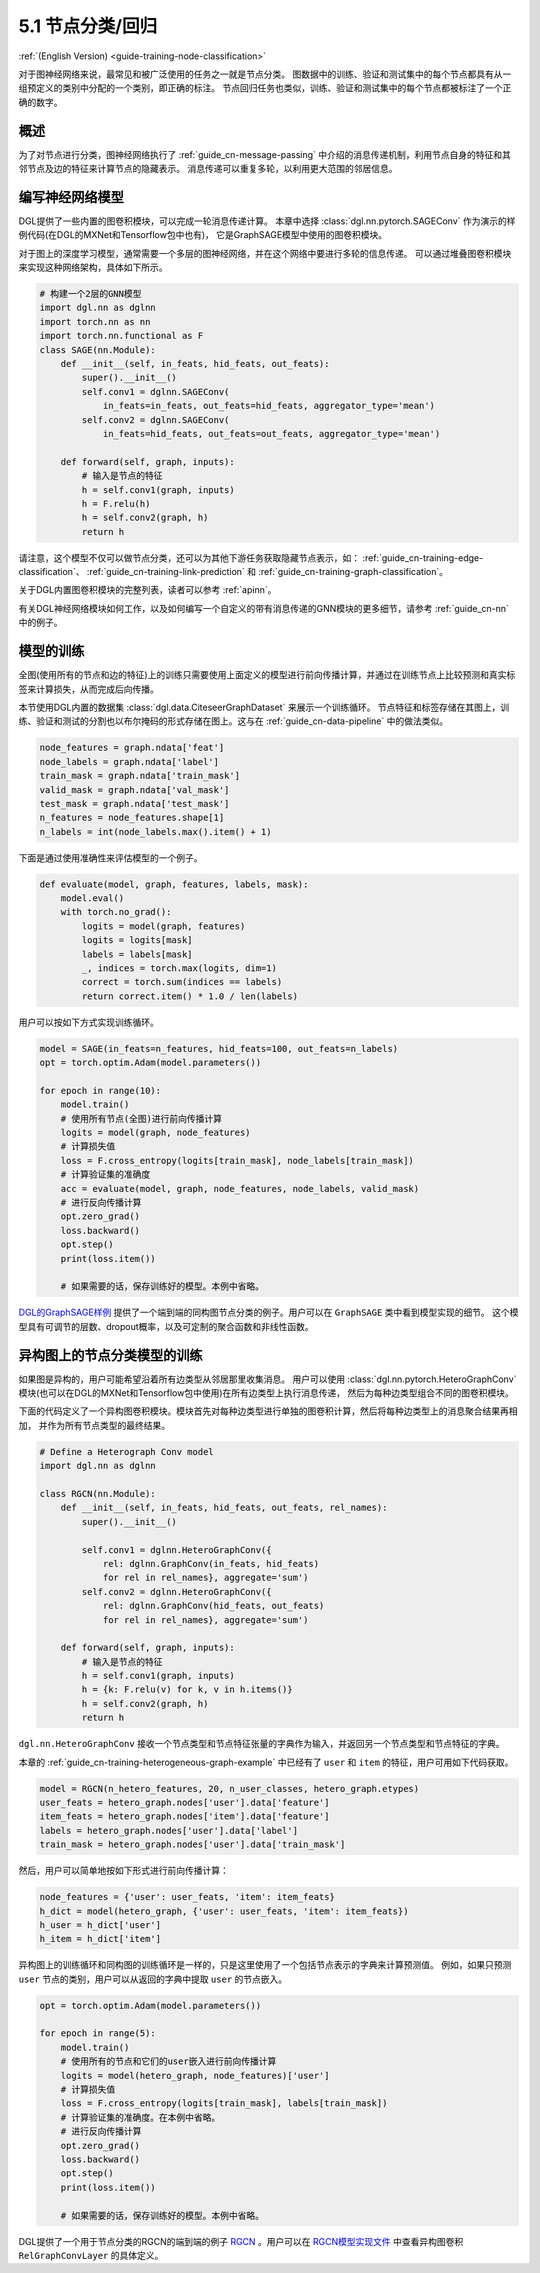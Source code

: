 .. _guide_cn-training-node-classification:

5.1 节点分类/回归
--------------------------------------------------

:ref:`(English Version) <guide-training-node-classification>`

对于图神经网络来说，最常见和被广泛使用的任务之一就是节点分类。
图数据中的训练、验证和测试集中的每个节点都具有从一组预定义的类别中分配的一个类别，即正确的标注。
节点回归任务也类似，训练、验证和测试集中的每个节点都被标注了一个正确的数字。

概述
~~~~~~~~

为了对节点进行分类，图神经网络执行了 :ref:`guide_cn-message-passing`
中介绍的消息传递机制，利用节点自身的特征和其邻节点及边的特征来计算节点的隐藏表示。
消息传递可以重复多轮，以利用更大范围的邻居信息。

编写神经网络模型
~~~~~~~~~~~~~~~~~~~~~~~~~~~~~~~~~~

DGL提供了一些内置的图卷积模块，可以完成一轮消息传递计算。
本章中选择 :class:`dgl.nn.pytorch.SAGEConv` 作为演示的样例代码(在DGL的MXNet和Tensorflow包中也有)，
它是GraphSAGE模型中使用的图卷积模块。

对于图上的深度学习模型，通常需要一个多层的图神经网络，并在这个网络中要进行多轮的信息传递。
可以通过堆叠图卷积模块来实现这种网络架构，具体如下所示。

.. code:: python

    # 构建一个2层的GNN模型
    import dgl.nn as dglnn
    import torch.nn as nn
    import torch.nn.functional as F
    class SAGE(nn.Module):
        def __init__(self, in_feats, hid_feats, out_feats):
            super().__init__()
            self.conv1 = dglnn.SAGEConv(
                in_feats=in_feats, out_feats=hid_feats, aggregator_type='mean')
            self.conv2 = dglnn.SAGEConv(
                in_feats=hid_feats, out_feats=out_feats, aggregator_type='mean')
      
        def forward(self, graph, inputs):
            # 输入是节点的特征
            h = self.conv1(graph, inputs)
            h = F.relu(h)
            h = self.conv2(graph, h)
            return h

请注意，这个模型不仅可以做节点分类，还可以为其他下游任务获取隐藏节点表示，如：
:ref:`guide_cn-training-edge-classification`、
:ref:`guide_cn-training-link-prediction` 和
:ref:`guide_cn-training-graph-classification`。

关于DGL内置图卷积模块的完整列表，读者可以参考 :ref:`apinn`。

有关DGL神经网络模块如何工作，以及如何编写一个自定义的带有消息传递的GNN模块的更多细节，请参考 :ref:`guide_cn-nn` 中的例子。

模型的训练
~~~~~~~~~~~~~

全图(使用所有的节点和边的特征)上的训练只需要使用上面定义的模型进行前向传播计算，并通过在训练节点上比较预测和真实标签来计算损失，从而完成后向传播。

本节使用DGL内置的数据集 :class:`dgl.data.CiteseerGraphDataset` 来展示一个训练循环。
节点特征和标签存储在其图上，训练、验证和测试的分割也以布尔掩码的形式存储在图上。这与在
:ref:`guide_cn-data-pipeline` 中的做法类似。

.. code:: python

    node_features = graph.ndata['feat']
    node_labels = graph.ndata['label']
    train_mask = graph.ndata['train_mask']
    valid_mask = graph.ndata['val_mask']
    test_mask = graph.ndata['test_mask']
    n_features = node_features.shape[1]
    n_labels = int(node_labels.max().item() + 1)

下面是通过使用准确性来评估模型的一个例子。

.. code:: python

    def evaluate(model, graph, features, labels, mask):
        model.eval()
        with torch.no_grad():
            logits = model(graph, features)
            logits = logits[mask]
            labels = labels[mask]
            _, indices = torch.max(logits, dim=1)
            correct = torch.sum(indices == labels)
            return correct.item() * 1.0 / len(labels)

用户可以按如下方式实现训练循环。

.. code:: python

    model = SAGE(in_feats=n_features, hid_feats=100, out_feats=n_labels)
    opt = torch.optim.Adam(model.parameters())
    
    for epoch in range(10):
        model.train()
        # 使用所有节点(全图)进行前向传播计算
        logits = model(graph, node_features)
        # 计算损失值
        loss = F.cross_entropy(logits[train_mask], node_labels[train_mask])
        # 计算验证集的准确度
        acc = evaluate(model, graph, node_features, node_labels, valid_mask)
        # 进行反向传播计算
        opt.zero_grad()
        loss.backward()
        opt.step()
        print(loss.item())
    
        # 如果需要的话，保存训练好的模型。本例中省略。


`DGL的GraphSAGE样例 <https://github.com/dmlc/dgl/blob/master/examples/pytorch/graphsage/train_full.py>`__
提供了一个端到端的同构图节点分类的例子。用户可以在 ``GraphSAGE`` 类中看到模型实现的细节。
这个模型具有可调节的层数、dropout概率，以及可定制的聚合函数和非线性函数。

.. _guide_cn-training-rgcn-node-classification:

异构图上的节点分类模型的训练
~~~~~~~~~~~~~~~~~~~~~~~~~~~

如果图是异构的，用户可能希望沿着所有边类型从邻居那里收集消息。
用户可以使用 :class:`dgl.nn.pytorch.HeteroGraphConv`
模块(也可以在DGL的MXNet和Tensorflow包中使用)在所有边类型上执行消息传递，
然后为每种边类型组合不同的图卷积模块。

下面的代码定义了一个异构图卷积模块。模块首先对每种边类型进行单独的图卷积计算，然后将每种边类型上的消息聚合结果再相加，
并作为所有节点类型的最终结果。

.. code:: python

    # Define a Heterograph Conv model
    import dgl.nn as dglnn
    
    class RGCN(nn.Module):
        def __init__(self, in_feats, hid_feats, out_feats, rel_names):
            super().__init__()
            
            self.conv1 = dglnn.HeteroGraphConv({
                rel: dglnn.GraphConv(in_feats, hid_feats)
                for rel in rel_names}, aggregate='sum')
            self.conv2 = dglnn.HeteroGraphConv({
                rel: dglnn.GraphConv(hid_feats, out_feats)
                for rel in rel_names}, aggregate='sum')
      
        def forward(self, graph, inputs):
            # 输入是节点的特征
            h = self.conv1(graph, inputs)
            h = {k: F.relu(v) for k, v in h.items()}
            h = self.conv2(graph, h)
            return h


``dgl.nn.HeteroGraphConv`` 接收一个节点类型和节点特征张量的字典作为输入，并返回另一个节点类型和节点特征的字典。

本章的 :ref:`guide_cn-training-heterogeneous-graph-example`
中已经有了 ``user`` 和 ``item`` 的特征，用户可用如下代码获取。

.. code:: python

    model = RGCN(n_hetero_features, 20, n_user_classes, hetero_graph.etypes)
    user_feats = hetero_graph.nodes['user'].data['feature']
    item_feats = hetero_graph.nodes['item'].data['feature']
    labels = hetero_graph.nodes['user'].data['label']
    train_mask = hetero_graph.nodes['user'].data['train_mask']

然后，用户可以简单地按如下形式进行前向传播计算：

.. code:: python

    node_features = {'user': user_feats, 'item': item_feats}
    h_dict = model(hetero_graph, {'user': user_feats, 'item': item_feats})
    h_user = h_dict['user']
    h_item = h_dict['item']

异构图上的训练循环和同构图的训练循环是一样的，只是这里使用了一个包括节点表示的字典来计算预测值。
例如，如果只预测 ``user`` 节点的类别，用户可以从返回的字典中提取 ``user`` 的节点嵌入。

.. code:: python

    opt = torch.optim.Adam(model.parameters())
    
    for epoch in range(5):
        model.train()
        # 使用所有的节点和它们的user嵌入进行前向传播计算
        logits = model(hetero_graph, node_features)['user']
        # 计算损失值
        loss = F.cross_entropy(logits[train_mask], labels[train_mask])
        # 计算验证集的准确度。在本例中省略。
        # 进行反向传播计算
        opt.zero_grad()
        loss.backward()
        opt.step()
        print(loss.item())
    
        # 如果需要的话，保存训练好的模型。本例中省略。

DGL提供了一个用于节点分类的RGCN的端到端的例子
`RGCN <https://github.com/dmlc/dgl/blob/master/examples/pytorch/rgcn-hetero/entity_classify.py>`__
。用户可以在 `RGCN模型实现文件
<https://github.com/dmlc/dgl/blob/master/examples/pytorch/rgcn-hetero/model.py>`__
中查看异构图卷积 ``RelGraphConvLayer`` 的具体定义。


